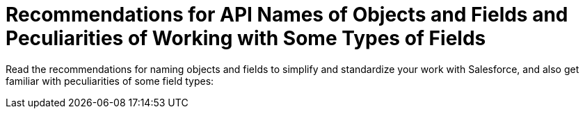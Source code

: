 = Recommendations for API Names of Objects and Fields and Peculiarities of Working with Some Types of Fields

Read the recommendations for naming objects and fields to simplify and standardize your work with Salesforce, and also get familiar with peculiarities of some field types:
